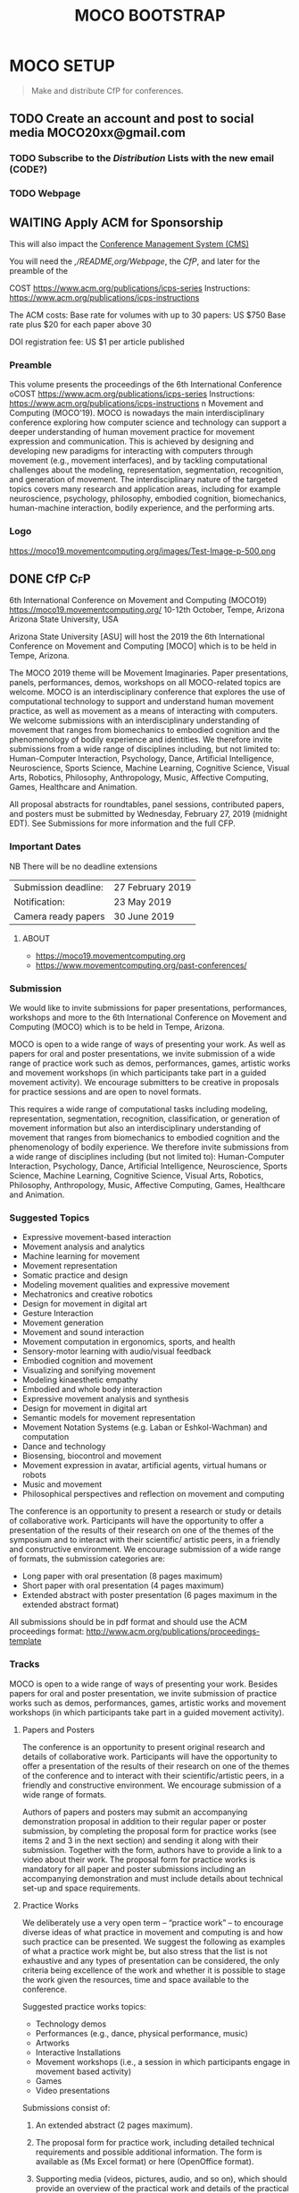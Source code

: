 #+TITLE: MOCO BOOTSTRAP
* MOCO SETUP
:properties:
:header-args: :cache yes :comments org :padline yes :results silent
:header-args:sh: :noweb tangle :shebang "#!/bin/sh" :tangle moco.command
:end:
#+startup: showall nohideblocks indent
#+TODO: TODO WAITING IN-PROGRESS | DONE DEFERRED CANCELED 

#+begin_quote
Make and distribute CfP for conferences.
#+end_quote

** TODO Create an account and post to social media  MOCO20xx@gmail.com

*** TODO Subscribe to the [[Distribution]] Lists with the new email (CODE?)

*** TODO Webpage

** WAITING Apply ACM for Sponsorship 
This will also impact the [[nb:moco_setup::README.org::c22377][Conference Management System (CMS)]]

You will need the [[,/README,org/Webpage]], the [[CfP]], and later for the preamble of the

COST https://www.acm.org/publications/icps-series
Instructions: https://www.acm.org/publications/icps-instructions 

The ACM costs: Base rate for volumes with up to 30 papers: US $750
               Base rate plus $20 for each paper above 30

DOI registration fee: US $1 per article published


*** Preamble

This volume presents the proceedings of the 6th International Conference oCOST https://www.acm.org/publications/icps-series
Instructions: https://www.acm.org/publications/icps-instructions 
n Movement and Computing (MOCO'19). MOCO is nowadays the main interdisciplinary conference exploring how computer science and technology can support a deeper understanding of human movement practice for movement expression and communication. This is achieved by designing and developing new paradigms for interacting with computers through movement (e.g., movement interfaces), and by tackling computational challenges about the modeling, representation, segmentation, recognition, and generation of movement. The interdisciplinary nature of the targeted topics covers many research and application areas, including for example neuroscience, psychology, philosophy, embodied cognition, biomechanics, human-machine interaction, bodily experience, and the performing arts.

*** Logo
https://moco19.movementcomputing.org/images/Test-Image-p-500.png



** DONE CfP :CfP:
CLOSED: [2019-02-27 Wed 05:53]

6th International Conference on Movement and Computing (MOCO19)
https://moco19.movementcomputing.org/
10-12th October,  Tempe, Arizona
Arizona State University, USA

Arizona State University [ASU] will host the 2019 the 6th International Conference on Movement and Computing [MOCO] which is to be held in Tempe, Arizona.

The MOCO 2019 theme will be Movement Imaginaries. Paper presentations, panels, performances, demos, workshops on all MOCO-related topics are welcome. MOCO is an interdisciplinary conference that explores the use of computational technology to support and understand human movement practice, as well as movement as a means of interacting with computers. We welcome submissions with an interdisciplinary understanding of movement that ranges from biomechanics to embodied cognition and the phenomenology of bodily experience and identities. We therefore invite submissions from a wide range of disciplines including, but not limited to: Human-Computer Interaction, Psychology, Dance, Artificial Intelligence, Neuroscience, Sports Science, Machine Learning, Cognitive Science, Visual Arts, Robotics, Philosophy, Anthropology, Music, Affective Computing, Games, Healthcare and Animation.

All proposal abstracts for roundtables, panel sessions, contributed papers, and posters must be submitted by Wednesday, February 27, 2019 (midnight EDT). See Submissions for more information and the full CFP.

*** Important Dates


NB There will be no deadline extensions

| Submission deadline: | 27 February 2019 |
| Notification:        | 23 May 2019      |
| Camera ready papers  | 30 June 2019     |


**** ABOUT

- https://moco19.movementcomputing.org
- https://www.movementcomputing.org/past-conferences/


*** Submission

We would like to invite submissions for paper presentations, performances, workshops and more to the 6th International Conference on Movement and Computing (MOCO) which is to be held in Tempe, Arizona.

MOCO is open to a wide range of ways of presenting your work. As well as papers for oral and poster presentations, we invite submission of a wide range of practice work such as demos, performances, games, artistic works and movement workshops (in which participants take part in a guided movement activity). We encourage submitters to be creative in proposals for practice sessions and are open to novel formats.

This requires a wide range of computational tasks including modeling, representation, segmentation, recognition, classification, or generation of movement information but also an interdisciplinary understanding of movement that ranges from biomechanics to embodied cognition and the phenomenology of bodily experience. We therefore invite submissions from a wide range of disciplines including (but not limited to): Human-Computer Interaction, Psychology, Dance, Artificial Intelligence, Neuroscience, Sports Science, Machine Learning, Cognitive Science, Visual Arts, Robotics, Philosophy, Anthropology, Music, Affective Computing, Games, Healthcare and Animation.

*** Suggested Topics

- Expressive movement-based interaction
- Movement analysis and analytics
- Machine learning for movement
- Movement representation
- Somatic practice and design
- Modeling movement qualities and expressive movement
- Mechatronics and creative robotics
- Design for movement in digital art
- Gesture Interaction
- Movement generation
- Movement and sound interaction
- Movement computation in ergonomics, sports, and health
- Sensory-motor learning with audio/visual feedback
- Embodied cognition and movement
- Visualizing and sonifying movement
- Modeling kinaesthetic empathy
- Embodied and whole body interaction
- Expressive movement analysis and synthesis
- Design for movement in digital art
- Semantic models for movement representation
- Movement Notation Systems (e.g. Laban or Eshkol-Wachman) and computation
- Dance and technology
- Biosensing, biocontrol and movement
- Movement expression in avatar, artificial agents, virtual humans or robots
- Music and movement
- Philosophical perspectives and reflection on movement and computing

The conference is an opportunity to present a research or study or details of collaborative work. Participants will have the opportunity to offer a presentation of the results of their research on one of the themes of the symposium and to interact with their scientific/ artistic peers, in a friendly and constructive environment. We encourage submission of a wide range of formats, the submission categories are:

- Long paper with oral presentation (8 pages maximum)
- Short paper with oral presentation (4 pages maximum)
- Extended abstract with poster presentation 
  (6 pages maximum in the extended abstract format)

All submissions should be in pdf format and should use the ACM proceedings format: http://www.acm.org/publications/proceedings-template

*** Tracks

MOCO is open to a wide range of ways of presenting your work. Besides papers for oral and poster presentation, we invite submission of practice works such as demos, performances, games, artistic works and movement workshops (in which participants take part in a guided movement activity).

**** Papers and Posters

The conference is an opportunity to present original research and details of collaborative work. Participants will have the opportunity to offer a presentation of the results of their research on one of the themes of the conference and to interact with their scientific/artistic peers, in a friendly and constructive environment. We encourage submission of a wide range of formats. 

Authors of papers and posters may submit an accompanying demonstration proposal in addition to their regular paper or poster submission, by completing the proposal form for practice works (see items 2 and 3 in the next section) and sending it along with their submission. Together with the form, authors have to provide a link to a video about their work. The proposal form for practice works is mandatory for all paper and poster submissions including an accompanying demonstration and must include details about technical set-up and space requirements. 

**** Practice Works

We deliberately use a very open term – “practice work” – to encourage diverse ideas of what practice in movement and computing is and how such practice can be presented. We suggest the following as examples of what a practice work might be, but also stress that the list is not exhaustive and any types of presentation can be considered, the only criteria being excellence of the work and whether it is possible to stage the work given the resources, time and space available to the conference. 

Suggested practice works topics:

- Technology demos
- Performances (e.g., dance, physical performance, music)
- Artworks
- Interactive Installations
- Movement workshops (i.e., a session in which participants engage in movement based activity)
- Games
- Video presentations

Submissions consist of: 

1. An extended abstract (2 pages maximum).

2. The proposal form for practice work,
   including detailed technical requirements and possible additional information. The form is available as (Ms Excel format) or here (OpenOffice format).

3. Supporting media (videos, pictures, audio, and so on), 
   which should provide an overview of the practical work and details of the practical and technical requirements for putting the work on (this is very important to ensure that we can accommodate the work within the resources of our conference).

Extended abstract for practice work with presentation format to be suggested by the author for example demonstration, performance, art work, movement workshop, game or other practice presentation (2 pages maximum + Demo proposal form).  Please note that we are an academic conference with a low fee which means we cannot pay for commissioned performances and art work. Also, we cannot guarantee facilities for all possible sessions, so please give full details of your needs in the proposal form so we can judge whether it is possible. 

Submissions will be by extended abstract (2 pages maximum) and a proposal form which will give details of the practical requirements for putting on the work (this is very important to ensure that we can accommodate the work within the resources of our conference).

Please note that we are an academic conference with a low fee which means we cannot pay for commissioned performances and art work. Also, we cannot guarantee facilities for all possible sessions, so please give full details of your needs in the proposal form so we can judge whether it is possible.

**** Doctoral Consortium

Doctoral papers are an opportunity for PhD students to present their work in progress on their doctorate, share and develop their research ideas in a supportive environment and with the participation of experts in the field. Students will have the opportunity to establish a community, together with other doctoral students at a similar stage of their research. Accepted papers will have an oral presentation in a dedicated session. We encourage students to submit a paper even if they are early in their doctoral work.

Papers should not be longer than 4 pages including the references. The first author must be an actual PhD student. Doctoral Consortium papers will be indexed and published in the ACM digital library. Videos and other supplementary materials are highly welcomed. Students accepted to present their work at the Doctoral Consortium must plan to attend it.

*** Submission Format and Procedure
All submissions must be written in English. Submissions must be in pdf format and they have to be prepared using the ACM proceedings template: http://www.acm.org/publications/proceedings-template 

All contributions must be submitted online through EasyChair: 
https://easychair.org/conferences/?conf=moco2019

All submissions must be anonymous and will be peer-reviewed. The MOCO proceedings will be indexed and published in the ACM digital library.  

*** CONFERENCE LOCATION

ASU is a massive Research One university, giving the conference access to a great diversity of programs, practices, and scholars working here. MOCO at ASU presents a unique opportunity to build upon existing fields of interests and forge new avenues for research and knowledge creation that resonate across the arts and sciences and branch into health, philosophy, education and other application areas that include both computational techniques and human movement. The range of interdisciplinary labs and centers and the beautiful October weather make this an ideal locale for the conference. ASU is located about fifteen minutes from the Phoenix Airport. 

*** Contact

If you have any questions please contact: mailto:moco2019@easychair.org or [[mailto:2019.moco@gmail.com][Grisha Coleman]]

*** Committee

- Conference Chair: Grisha Coleman (ASU)
- Scientific Chairs: Sofia Dahl & Cumhur Erkut (Aalborg University)
- Performance & Practice Chair: Christian Ziegler (ASU)
- Doctoral Symposium Chair: Garett Laroy Johnson (ASU)
- Local Organizers: Kimberlee Swisher, Stacey Moran, Julie Ackerly, Jessica Raijko, Adam Nocek, Pavan Turaga
- Steering Committee: Frédéric Bevilacqua (IRCAM), Sarah Fdili Alaoui (LRI-Université Paris-Sud 11), Jules Françoise (CNRS, Université Paris-Sud Université Paris-Saclay), Philippe Pasquier (Simon Fraser University), Thecla Schiphorst (Simon Fraser University)

http://movementcomputing.org/

** DONE Practice Work
CLOSED: [2019-02-27 Wed 05:53]

** Distribution

*** [#A] Must have Lists 

#+BEGIN_SRC elisp :var _alist=_alist[2:-1,2]
(compose-mail (string-join _alist ", ") "CfP" nil nil)
(insert "Apologies for cross-posting. Please distribute to your networks.\n\n")
(insert "----------------------------------------------------------------\n\n")
(insert-buffer-substring "MOCO.org" 306 11744)
(message-send-and-exit)
#+END_SRC

**** DONE [#A] _alist
CLOSED: [2019-07-18 Thu 11:02]
#+name: _alist
| NAME         | URL                                                       | mailto                             | APPRVL | CfP1: Date       | CfP2: Date | Notes          |
|--------------+-----------------------------------------------------------+------------------------------------+--------+------------------+------------+----------------|
| MOCO         | https://groups.google.com/forum/#!forum/movementcomputing | movementcomputing@googlegroups.com | cerkut | <2018-11-27 Tue> |            |                |
| chi-announce | ?                                                         | CHI-ANNOUNCEMENTS@listserv.acm.org | cerkut | <2018-11-27 Tue> |            | 1362 recipents |
| NIME         | https://groups.google.com/forum/#!forum/nime-community    | nime-community@googlegroups.com    | cerkut | <2018-11-27 Tue> |            |                |
| ISMIR        | http://www.ismir.net/                                     | community@ismir.net                | cerkut | <2018-12-06 Thu> | .          |                |
| SMC          | http://www.smcnetwork.org/                                | smcnetwork@llista.upf.edu          | .      | <2018-12-15 Sat> |            |                |


**** TODO [#B] _cfpServices AND OTHER LISTS
#+name: _blist

| NAME        | URL                                                                    | mailto                                          | APPRVL    | CfP1: Date       | Notes                                              |
|-------------+------------------------------------------------------------------------+-------------------------------------------------+-----------+------------------+----------------------------------------------------|
| eu-gene     | http://generative.net/pipermail/eu-gene/                               | eu-gene@generative.net                          | Reject    | <2018-12-06 Thu> |                                                    |
| pd-announce | http://lists.puredata.info/subscribe/pd-announce                       | pd-announce@iem.at                              | Moderator |                  |                                                    |
| LURK        | https://we.lurk.org  (update rest)                                     | announce@group.lurk.org                         | Reject    |                  | List of lists                                      |
| EACE        | http://ii.tudelft.nl/~tjerk/EACE_website/contact.html                  | elly@cs.vu.nl                                   |           |                  |                                                    |
| music-ir    | http://listes.ircam.fr/wws/subscribe/music-ir                          | music-ir@listes.ircam.fr                        |           |                  |                                                    |
| alife       | http://lists.idyll.org/listinfo/alife-announce                         | titus@idyll.org                                 |           |                  |                                                    |
| acma        | http://list.waikato.ac.nz/mailman/listinfo/acma-l                      | acma-l@list.waikato.ac.nz                       | Moderator | <2018-12-06 Thu> | (australasian computer music association)          |
| Comp. Crea  | https://groups.google.com/forum/#!forum/computational-creativity-forum | computational-creativity-forum@googlegroups.com | Reject    | <2018-12-06 Thu> |                                                    |
| cas         | https://www.jiscmail.ac.uk/cgi-bin/webadmin?A0=CAS                     | cas@jiscmail.ac.uk                              |           |                  |                                                    |
| CEC         | https://groups.google.com/forum/#!forum/cec-conference                 | cec-conference@googlegroups.com                 |           |                  |                                                    |
| DMRN        | https://www.jiscmail.ac.uk/cgi-bin/webadmin?A0=DMRN-LIST               | DMRN-LIST@JISCMAIL.AC.UK                        | Reject    | <2018-12-06 Thu> |                                                    |
| MIAM        | http://www.miam.itu.edu.tr/                                            | miam@yahoogroups.com                            |           |                  |                                                    |
| ifip/icec   | http://listserver.tue.nl/mailman/listinfo/icec                         | icec@listserver.tue.nl                          |           |                  |                                                    |
| AFIM        | ?                                                                      | afim.info@afim-asso.org                         | .         | .                | IRCAM List                                         |
| ICMA        | http://www.computermusic.org/login/required                            |                                                 | ?         |                  | icma memberslist                                   |
| ISID        |                                                                        | ISIDM@JISCMAIL.AC.UK                            | ?         |                  | interactive systems and instrument design in music |
| MusScience  |                                                                        | music-and-science@jiscmail.ac.uk                | Reject    | <2018-12-06 Thu> | 

gamesnetwork list (related to DiGRA)	list		gamesnetwork-request@listserv.uta.fi	gamesnetwork-request@listserv.uta.fi,	mailto:gamesnetwork@listserv.uta.fi																				
comp.ai google group	group	https://groups.google.com/forum/?fromgroups#!forum/comp.ai	comp.ai@googlegroups.com	comp.ai@googlegroups.com,	mailto:comp.ai@googlegroups.com	Reject	12/6/2018																		
ML-news google groups	group	https://groups.google.com/forum?hl=en&fromgroups#!forum/ml-news	ml-news@googlegroups.com	ml-news@googlegroups.com,		Reject	12/6/2018																		
comp.multimedia	group	https://groups.google.com/forum/?fromgroups#!forum/comp.multimedia		,																					
Research - Musicology	list	https://www.jiscmail.ac.uk/cgi-bin/webadmin?A0=MUSICOLOGY-ALL	MUSICOLOGY-ALL@jiscmail.ac.uk	MUSICOLOGY-ALL@jiscmail.ac.uk,	mailto:MUSICOLOGY-ALL@jiscmail.ac.uk																				


AIMI list 	list	http://www.aimi-musica.org/	aimi@lists.aimi-musica.org	aimi@lists.aimi-musica.org,	mailto:aimi@lists.aimi-musica.org																				
Mamas Lab 	Lab	www.metacreation.net	mamas-lab@sfu.ca	mamas-lab@sfu.ca,	mailto:mamas-lab@sfu.ca																				
Australian Network for Art and Technology	list	http://www.anat.org.au/	anat@anat.org.au	anat@anat.org.au,																					
AI Matters: A Newsletter of ACM SIGAI	list	http://sigai.acm.org/aimatters/	SIGAI-ANNOUNCE@LISTSERV.ACM.ORG	SIGAI-ANNOUNCE@LISTSERV.ACM.ORG,																					
Supercollider Users	list		sc-users@lists.bham.ac.uk	sc-users@lists.bham.ac.uk,																					
MusicDSP 	list		music-dsp@music.columbia.edu	music-dsp@music.columbia.edu,																					
The International Computer Music Association (ICMA)	list		icma@umich.edu	icma@umich.edu,																					

Computer Music Mailing List in Brazil 	list		compmus-l@sbc.org.br	compmus-l@sbc.org.br,																					
McGill Auditory mailing list 	list		AUDITORY-request@lists.mcgill.ca	AUDITORY-request@lists.mcgill.ca,																					
ACM SIGMM - the Special Interest Group on Multimedia (linked to CBMI, etc.) 	list		sigmm@pi4.informatik.uni-mannheim.de	sigmm@pi4.informatik.uni-mannheim.de,		Reject	12/6/2018																		
The International Conference on Auditory Display - ICAD 	list		icad@santafe.edu	icad@santafe.edu,																					
Association for Uncertainty in AI - UAI list 	list		uai@eecs.oregonstate.edu	uai@eecs.oregonstate.edu,																					
CHI-ANNOUNCEMENTS 	list		CHI-ANNOUNCEMENTS@listserv.acm.org	CHI-ANNOUNCEMENTS@listserv.acm.org,																					
DBWorld	list		Dbworld@cs.wisc.edu	Dbworld@cs.wisc.edu,																					
the Special Interest Group on Information Retrieval - ACM SIGIR 	list		IRList@lists.shef.ac.uk	IRList@lists.shef.ac.uk,		Reject	12/6/2018																		
User modeling 	list	http://www.um.org/get-involved	um@di.unito.it	um@di.unito.it,																					
ChucK forum	list		chuck@lists.cs.princeton.edu	chuck@lists.cs.princeton.edu,																					
ChucK forum	list		chuck-users@lists.cs.princeton.edu	chuck-users@lists.cs.princeton.edu,																					
ChucK forum	list		chuck-dev@lists.cs.princeton.edu	chuck-dev@lists.cs.princeton.edu,																					
siat faculty	list		faculty-siat@sfu.ca	faculty-siat@sfu.ca,	mailto:faculty-siat@sfu.ca																				
siat grads	list		siatgrad-students@sfu.ca	siatgrad-students@sfu.ca,																					
Web audio community	list		public-audio-dev@w3.org	public-audio-dev@w3.org,		Verify	12/6/2018																		
Live Algorithms mailing list 			LAM@JISCMAIL.AC.UK	LAM@JISCMAIL.AC.UK,		Reject	12/6/2018																		
Digicult			info@digicult.it	info@digicult.it,																					
																									
"Dancecult: Journal of Electronic Dance Music Culture
"	list	https://dj.dancecult.net/index.php/dancecult	dancecult-l@listcultures.org	dancecult-l@listcultures.org,																					
Magenta	list		magenta-discuss@tensorflow.org	magenta-discuss@tensorflow.org,		Reject	12/6/2018																		
Vancouver New Music	list		vcmm@spatula.ca	vcmm@spatula.ca,																					
Vancouver New Music	list		v-cmm@sfu.ca	v-cmm@sfu.ca,																					
Musical Metacreation 	list		musicalmetacreation@googlegroups.com	musicalmetacreation@googlegroups.com,		Reject	12/6/2018																		

*** TODO [#B] Good to have Lists

*** TODO [#C] Other lists


** DONE Initiate the Conference Management System (CMS)
CLOSED: [2019-07-18 Thu 11:07]

*** [#A] Recruit your reviewers / PC during the previous MOCO

- [ ] Ask for 10 representative pubs, let CMS analyze them
- [ ] Assign papers as they come!

*** EasyChair
Add XML / CSV creation procedure, See also other githubs:
- https://github.com/nblomqvist/easy2acl :: Convert data from EasyChair for use with aclpub
- https://github.com/gmyoungblood/IAAI-EasyChair-CSV-Paper-Score-Processor :: Script for processing an EasyChair CSV bundle to tally and average a set of custom scores. Used specifically for the Innovative Applications of Artificial Intelligence (IAAI) Conference.

**** DONE Check of final papers
CLOSED: [2019-07-18 Thu 13:28]
    
Script to check the revisions. Currently we assume that initial and revised pdfs to be present in the =ROOT= folder. It may work with Precision Conference as well.

#+NAME: EasyDiff
#+begin_src shell :var pID=13
# ADJUST ROOT
cd '/Users/cerkut/OneDrAAU/Conferences/2019'
pdftotext MOCO19-Easychair/MOCO2019_paper_$pID.pdf MOCO19-Easychair/MOCO2019_paper_$pID.txt
pdftotext MOCO19-Revised/MOCO2019_paper_$pID.pdf MOCO19-Revised/MOCO2019_paper_$pID.txt
diff -w MOCO19-Easychair/MOCO2019_paper_$pID.txt MOCO19-Revised/MOCO2019_paper_$pID.txt > $pID.diff
rm MOCO19-Easychair/MOCO2019_paper_$pID.txt MOCO19-Revised/MOCO2019_paper_$pID.txt 
#+end_src

then just call with the paper number
#+CALL: EasyDiff(2)

We can then open the file, try =find-file-noselect= for not focusing

: (find-file "/Users/cerkut/OneDrAAU/Conferences/2019/2.diff")

#+name: _moco19Revisions
| diff | Senior PC wanted | Authors did | Other issues |
|------+------------------+-------------+--------------|
|  .13 | 1. This          | 1. Check    | Enlist       |
|      | 2. That          |             |              |
|      | 3. n'That        |             |              |
|------+------------------+-------------+--------------|
|      |                  |             |              |


*** Precision Conference

